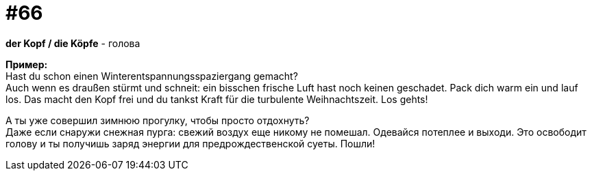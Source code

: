 [#16_066]
= #66
:hardbreaks:

*der Kopf / die Köpfe* - голова

*Пример:*
Hast du schon einen Winterentspannungsspaziergang gemacht? 
Auch wenn es draußen stürmt und schneit: ein bisschen frische Luft hast noch keinen geschadet. Pack dich warm ein und lauf los. Das macht den Kopf frei und du tankst Kraft für die turbulente Weihnachtszeit. Los gehts! 

А ты уже совершил зимнюю прогулку, чтобы просто отдохнуть? 
Даже если снаружи снежная пурга: свежий воздух еще никому не помешал. Одевайся потеплее и выходи. Это освободит голову и ты получишь заряд энергии для предрождественской суеты. Пошли!